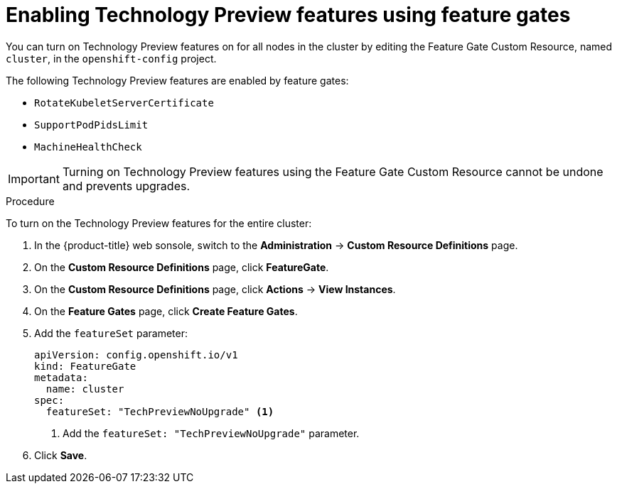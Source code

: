 // Module included in the following assemblies:
//
// * nodes/nodes-cluster-enabling-features.adoc

[id="nodes-cluster-enabling-features-cluster_{context}"]
= Enabling Technology Preview features using feature gates

You can turn on Technology Preview features on for all nodes in the cluster by
editing the Feature Gate Custom Resource, named `cluster`, in the `openshift-config` project.

The following Technology Preview features are enabled by feature gates:

* `RotateKubeletServerCertificate`

* `SupportPodPidsLimit`

* `MachineHealthCheck` 


[IMPORTANT]
====
Turning on Technology Preview features using the Feature Gate Custom Resource cannot be undone and prevents upgrades.
====

.Procedure

To turn on the Technology Preview features for the entire cluster:

. In the {product-title} web sonsole, switch to the *Administration* -> *Custom Resource Definitions* page.

. On the *Custom Resource Definitions* page, click *FeatureGate*.

. On the *Custom Resource Definitions* page, click *Actions* -> *View Instances*.

. On the *Feature Gates* page, click *Create Feature Gates*.

. Add the `featureSet` parameter:
+
[source,yaml]
----
apiVersion: config.openshift.io/v1
kind: FeatureGate
metadata:
  name: cluster
spec:
  featureSet: "TechPreviewNoUpgrade" <1>
----
<1> Add the `featureSet: "TechPreviewNoUpgrade"` parameter.

. Click *Save*.

